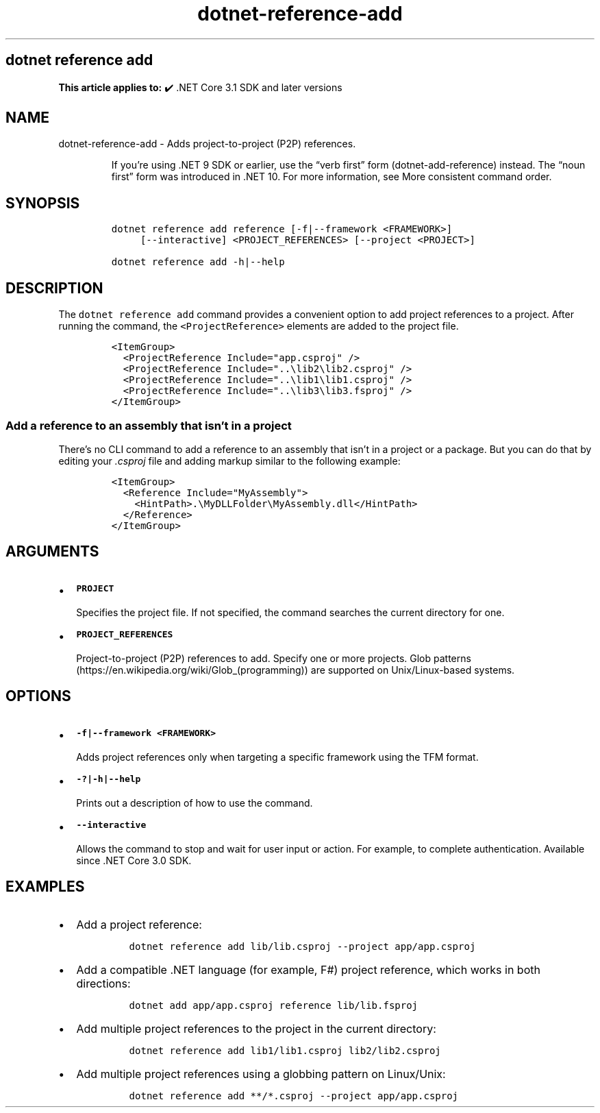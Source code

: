 .\" Automatically generated by Pandoc 2.18
.\"
.\" Define V font for inline verbatim, using C font in formats
.\" that render this, and otherwise B font.
.ie "\f[CB]x\f[]"x" \{\
. ftr V B
. ftr VI BI
. ftr VB B
. ftr VBI BI
.\}
.el \{\
. ftr V CR
. ftr VI CI
. ftr VB CB
. ftr VBI CBI
.\}
.TH "dotnet-reference-add" "1" "2025-06-30" "" ".NET Documentation"
.hy
.SH dotnet reference add
.PP
\f[B]This article applies to:\f[R] \[u2714]\[uFE0F] .NET Core 3.1 SDK and later versions
.SH NAME
.PP
dotnet-reference-add - Adds project-to-project (P2P) references.
.RS
.PP
If you\[cq]re using .NET 9 SDK or earlier, use the \[lq]verb first\[rq] form (dotnet-add-reference) instead.
The \[lq]noun first\[rq] form was introduced in .NET 10.
For more information, see More consistent command order.
.RE
.SH SYNOPSIS
.IP
.nf
\f[C]
dotnet reference add reference [-f|--framework <FRAMEWORK>]
     [--interactive] <PROJECT_REFERENCES> [--project <PROJECT>]

dotnet reference add -h|--help
\f[R]
.fi
.SH DESCRIPTION
.PP
The \f[V]dotnet reference add\f[R] command provides a convenient option to add project references to a project.
After running the command, the \f[V]<ProjectReference>\f[R] elements are added to the project file.
.IP
.nf
\f[C]
<ItemGroup>
  <ProjectReference Include=\[dq]app.csproj\[dq] />
  <ProjectReference Include=\[dq]..\[rs]lib2\[rs]lib2.csproj\[dq] />
  <ProjectReference Include=\[dq]..\[rs]lib1\[rs]lib1.csproj\[dq] />
  <ProjectReference Include=\[dq]..\[rs]lib3\[rs]lib3.fsproj\[dq] />
</ItemGroup>
\f[R]
.fi
.SS Add a reference to an assembly that isn\[cq]t in a project
.PP
There\[cq]s no CLI command to add a reference to an assembly that isn\[cq]t in a project or a package.
But you can do that by editing your \f[I].csproj\f[R] file and adding markup similar to the following example:
.IP
.nf
\f[C]
<ItemGroup>
  <Reference Include=\[dq]MyAssembly\[dq]>
    <HintPath>.\[rs]MyDLLFolder\[rs]MyAssembly.dll</HintPath>
  </Reference>
</ItemGroup>
\f[R]
.fi
.SH ARGUMENTS
.IP \[bu] 2
\f[B]\f[VB]PROJECT\f[B]\f[R]
.RS 2
.PP
Specifies the project file.
If not specified, the command searches the current directory for one.
.RE
.IP \[bu] 2
\f[B]\f[VB]PROJECT_REFERENCES\f[B]\f[R]
.RS 2
.PP
Project-to-project (P2P) references to add.
Specify one or more projects.
Glob patterns (https://en.wikipedia.org/wiki/Glob_(programming)) are supported on Unix/Linux-based systems.
.RE
.SH OPTIONS
.IP \[bu] 2
\f[B]\f[VB]-f|--framework <FRAMEWORK>\f[B]\f[R]
.RS 2
.PP
Adds project references only when targeting a specific framework using the TFM format.
.RE
.IP \[bu] 2
\f[B]\f[VB]-?|-h|--help\f[B]\f[R]
.RS 2
.PP
Prints out a description of how to use the command.
.RE
.IP \[bu] 2
\f[B]\f[VB]--interactive\f[B]\f[R]
.RS 2
.PP
Allows the command to stop and wait for user input or action.
For example, to complete authentication.
Available since .NET Core 3.0 SDK.
.RE
.SH EXAMPLES
.IP \[bu] 2
Add a project reference:
.RS 2
.IP
.nf
\f[C]
dotnet reference add lib/lib.csproj --project app/app.csproj
\f[R]
.fi
.RE
.IP \[bu] 2
Add a compatible .NET language (for example, F#) project reference, which works in both directions:
.RS 2
.IP
.nf
\f[C]
dotnet add app/app.csproj reference lib/lib.fsproj
\f[R]
.fi
.RE
.IP \[bu] 2
Add multiple project references to the project in the current directory:
.RS 2
.IP
.nf
\f[C]
dotnet reference add lib1/lib1.csproj lib2/lib2.csproj
\f[R]
.fi
.RE
.IP \[bu] 2
Add multiple project references using a globbing pattern on Linux/Unix:
.RS 2
.IP
.nf
\f[C]
dotnet reference add **/*.csproj --project app/app.csproj
\f[R]
.fi
.RE
